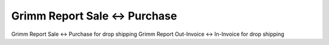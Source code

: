 Grimm Report Sale <-> Purchase
==============================

Grimm Report Sale <-> Purchase for drop shipping
Grimm Report Out-Invoice <-> In-Invoice for drop shipping